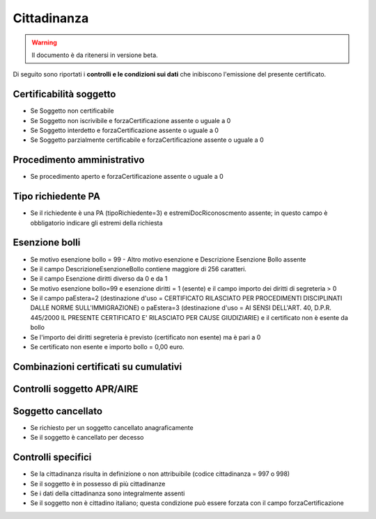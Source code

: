 Cittadinanza 
=========================================================================================

.. WARNING::
	Il documento è da ritenersi in versione beta.
	
Di seguito sono riportati i **controlli e le condizioni sui dati** che inibiscono l'emissione del presente certificato.
	
Certificabilità soggetto
^^^^^^^^^^^^^^^^^^^^^^^^
- Se Soggetto non certificabile



- Se Soggetto non iscrivibile e forzaCertificazione assente o uguale a 0



- Se Soggetto interdetto e forzaCertificazione assente o uguale a 0



- Se Soggetto parzialmente certificabile e forzaCertificazione assente o uguale a 0

 

Procedimento amministrativo
^^^^^^^^^^^^^^^^^^^^^^^^^^^
- Se procedimento aperto e forzaCertificazione assente o uguale a 0 

Tipo richiedente PA
^^^^^^^^^^^^^^^^^^^
- Se il richiedente è una PA (tipoRichiedente=3) e estremiDocRiconoscmento assente; in questo campo è obbligatorio indicare gli estremi della richiesta 

Esenzione bolli
^^^^^^^^^^^^^^^
- Se motivo esenzione bollo = 99 - Altro motivo esenzione e Descrizione Esenzione Bollo assente



- Se il campo DescrizioneEsenzioneBollo contiene maggiore di 256 caratteri.



- Se il campo Esenzione diritti diverso da 0 e da 1



- Se motivo esenzione bollo=99 e esenzione diritti = 1 (esente) e il campo importo dei diritti di segreteria > 0



- Se il campo paEstera=2 (destinazione d'uso = CERTIFICATO RILASCIATO PER PROCEDIMENTI DISCIPLINATI DALLE NORME SULL'IMMIGRAZIONE) o paEstera=3 (destinazione d'uso = AI SENSI DELL'ART. 40, D.P.R. 445/2000 IL PRESENTE CERTIFICATO E' RILASCIATO PER CAUSE GIUDIZIARIE) e il certificato non è esente da bollo



- Se l'importo dei diritti segreteria è previsto (certificato non esente) ma è pari a 0 



- Se certificato non esente e importo bollo = 0,00 euro.

 

Combinazioni certificati su cumulativi
^^^^^^^^^^^^^^^^^^^^^^^^^^^^^^^^^^^^^^
 

Controlli soggetto APR/AIRE
^^^^^^^^^^^^^^^^^^^^^^^^^^^
 

Soggetto cancellato
^^^^^^^^^^^^^^^^^^^
- Se richiesto per un soggetto cancellato anagraficamente 

- Se il soggetto è cancellato per decesso 

Controlli specifici
^^^^^^^^^^^^^^^^^^^
- Se la cittadinanza risulta in definizione o non attribuibile (codice cittadinanza = 997 o 998)



- Se il soggetto è in possesso di più cittadinanze



- Se i dati della cittadinanza sono integralmente assenti



- Se il soggetto non è cittadino italiano; questa condizione può essere forzata con il campo forzaCertificazione

 
